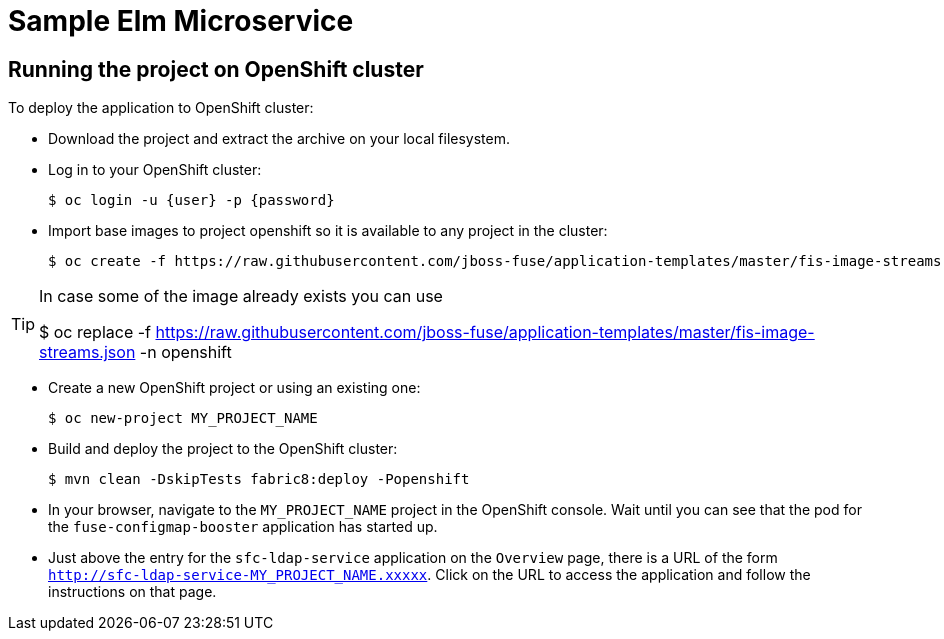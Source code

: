 :launchURL: https://developers.redhat.com/launch
:image: registry.access.redhat.com/fuse7/fuse-java-openshift:1.0

= Sample Elm Microservice

== Running the project on OpenShift cluster
To deploy the application to OpenShift cluster:

* Download the project and extract the archive on your local filesystem.
* Log in to your OpenShift cluster:
+
[source,bash,options="nowrap",subs="attributes+"]
----
$ oc login -u {user} -p {password}
----
* Import base images to project openshift so it is available to any project in the cluster:
+
[source,bash,options="nowrap",subs="attributes+"]
----
$ oc create -f https://raw.githubusercontent.com/jboss-fuse/application-templates/master/fis-image-streams.json -n openshift
----

[TIP]
====
In case some of the image already exists you can use 

$ oc replace -f https://raw.githubusercontent.com/jboss-fuse/application-templates/master/fis-image-streams.json  -n openshift

====

* Create a new OpenShift project or using an existing one:
+
[source,bash,options="nowrap",subs="attributes+"]
----
$ oc new-project MY_PROJECT_NAME
----

* Build and deploy the project to the OpenShift cluster:
+
[source,bash,options="nowrap",subs="attributes+"]
----
$ mvn clean -DskipTests fabric8:deploy -Popenshift
----

* In your browser, navigate to the `MY_PROJECT_NAME` project in the OpenShift console.
Wait until you can see that the pod for the `fuse-configmap-booster` application has started up.

* Just above the entry for the `sfc-ldap-service` application on the `Overview` page, there is a URL of the form `http://sfc-ldap-service-MY_PROJECT_NAME.xxxxx`.
Click on the URL to access the application and follow the instructions on that page.
